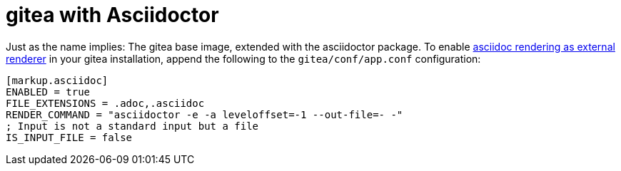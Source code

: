 = gitea with Asciidoctor

Just as the name implies: The gitea base image, extended with
the asciidoctor package. To enable
https://docs.gitea.io/en-us/external-renderers/[asciidoc rendering as external renderer]
in your gitea installation, append the following to the
`gitea/conf/app.conf` configuration:

----
[markup.asciidoc]
ENABLED = true
FILE_EXTENSIONS = .adoc,.asciidoc
RENDER_COMMAND = "asciidoctor -e -a leveloffset=-1 --out-file=- -"
; Input is not a standard input but a file
IS_INPUT_FILE = false
----

